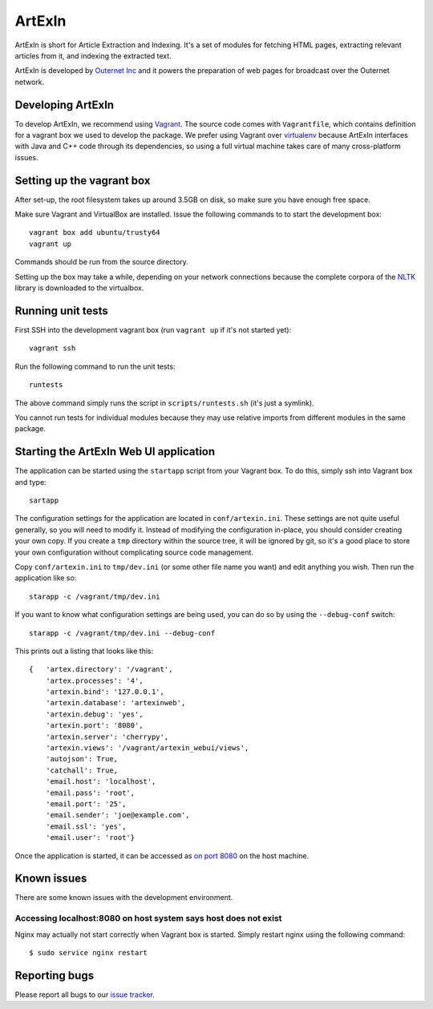 =======
ArtExIn
=======

ArtExIn is short for Article Extraction and Indexing. It's a set of modules for
fetching HTML pages, extracting relevant articles from it, and indexing the
extracted text.

ArtExIn is developed by `Outernet Inc`_ and it powers the preparation of web
pages for broadcast over the Outernet network.

Developing ArtExIn
==================

To develop ArtExIn, we recommend using Vagrant_. The source code comes with
``Vagrantfile``, which contains definition for a vagrant box we used to develop
the package. We prefer using Vagrant over virtualenv_ because ArtExIn
interfaces with Java and C++ code through its dependencies, so using a full
virtual machine takes care of many cross-platform issues.

Setting up the vagrant box
==========================

After set-up, the root filesystem takes up around 3.5GB on disk, so make sure
you have enough free space.

Make sure Vagrant and VirtualBox are installed. Issue the following commands to
to start the development box::

	vagrant box add ubuntu/trusty64
	vagrant up

Commands should be run from the source directory.

Setting up the box may take a while, depending on your network connections
because the complete corpora of the NLTK_ library is downloaded to the
virtualbox.

Running unit tests
==================

First SSH into the development vagrant box (run ``vagrant up`` if it's not
started yet)::

	vagrant ssh

Run the following command to run the unit tests::

	runtests

The above command simply runs the script in ``scripts/runtests.sh`` (it's just
a symlink).

You cannot run tests for individual modules because they may use relative
imports from different modules in the same package.

Starting the ArtExIn Web UI application
=======================================

The application can be started using the ``startapp`` script from your Vagrant
box. To do this, simply ssh into Vagrant box and type::

    sartapp

The configuration settings for the application are located in
``conf/artexin.ini``. These settings are not quite useful generally, so you
will need to modify it. Instead of modifying the configuration in-place, you
should consider creating your own copy. If you create a ``tmp`` directory
within the source tree, it will be ignored by git, so it's a good place to
store your own configuration without complicating source code management.

Copy ``conf/artexin.ini`` to ``tmp/dev.ini`` (or some other file name you want)
and edit anything you wish. Then run the application like so::

    starapp -c /vagrant/tmp/dev.ini

If you want to know what configuration settings are being used, you can do so
by using the ``--debug-conf`` switch::

    starapp -c /vagrant/tmp/dev.ini --debug-conf

This prints out a listing that looks like this::

    {   'artex.directory': '/vagrant',
        'artex.processes': '4',
        'artexin.bind': '127.0.0.1',
        'artexin.database': 'artexinweb',
        'artexin.debug': 'yes',
        'artexin.port': '8080',
        'artexin.server': 'cherrypy',
        'artexin.views': '/vagrant/artexin_webui/views',
        'autojson': True,
        'catchall': True,
        'email.host': 'localhost',
        'email.pass': 'root',
        'email.port': '25',
        'email.sender': 'joe@example.com',
        'email.ssl': 'yes',
        'email.user': 'root'}

Once the application is started, it can be accessed as `on port 8080`_ on the
host machine.

Known issues
============

There are some known issues with the development environment.

Accessing localhost:8080 on host system says host does not exist
----------------------------------------------------------------

Nginx may actually not start correctly when Vagrant box is started. Simply
restart nginx using the following command::

    $ sudo service nginx restart


Reporting bugs
==============

Please report all bugs to our `issue tracker`_.

.. _Outernet Inc: https://www.outernet.is/
.. _Vagrant: http://www.vagrantup.com/
.. _virtualenv: http://virtualenv.readthedocs.org/en/latest/
.. _NLTK: http://www.nltk.org/
.. _issue tracker: https://github.com/Outernet-Project/artexin/issues
.. _on port 8080: http://localhost:8080/
